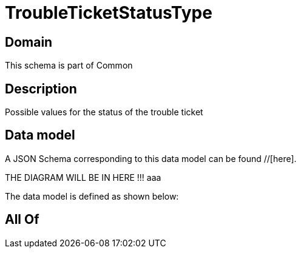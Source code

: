 = TroubleTicketStatusType

[#domain]
== Domain

This schema is part of Common

[#description]
== Description
Possible values for the status of the trouble ticket


[#data_model]
== Data model

A JSON Schema corresponding to this data model can be found //[here].

THE DIAGRAM WILL BE IN HERE !!!
aaa

The data model is defined as shown below:


[#all_of]
== All Of

